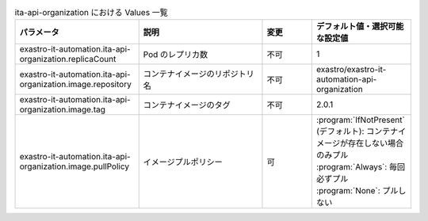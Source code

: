 
.. list-table:: ita-api-organization における Values 一覧
   :widths: 25 25 10 20
   :header-rows: 1
   :align: left
   :class: filter-table

   * - パラメータ
     - 説明
     - 変更
     - デフォルト値・選択可能な設定値
   * - exastro-it-automation.ita-api-organization.replicaCount
     - Pod のレプリカ数
     - 不可
     - 1
   * - exastro-it-automation.ita-api-organization.image.repository
     - コンテナイメージのリポジトリ名
     - 不可
     - exastro/exastro-it-automation-api-organization
   * - exastro-it-automation.ita-api-organization.image.tag
     - コンテナイメージのタグ
     - 不可
     - 2.0.1
   * - exastro-it-automation.ita-api-organization.image.pullPolicy
     - イメージプルポリシー
     - 可
     - | :program:`IfNotPresent` (デフォルト): コンテナイメージが存在しない場合のみプル
       | :program:`Always`: 毎回必ずプル
       | :program:`None`: プルしない
